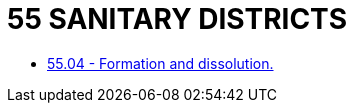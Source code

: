 = 55 SANITARY DISTRICTS

* link:55.04_formation_and_dissolution.adoc[55.04 - Formation and dissolution.]
